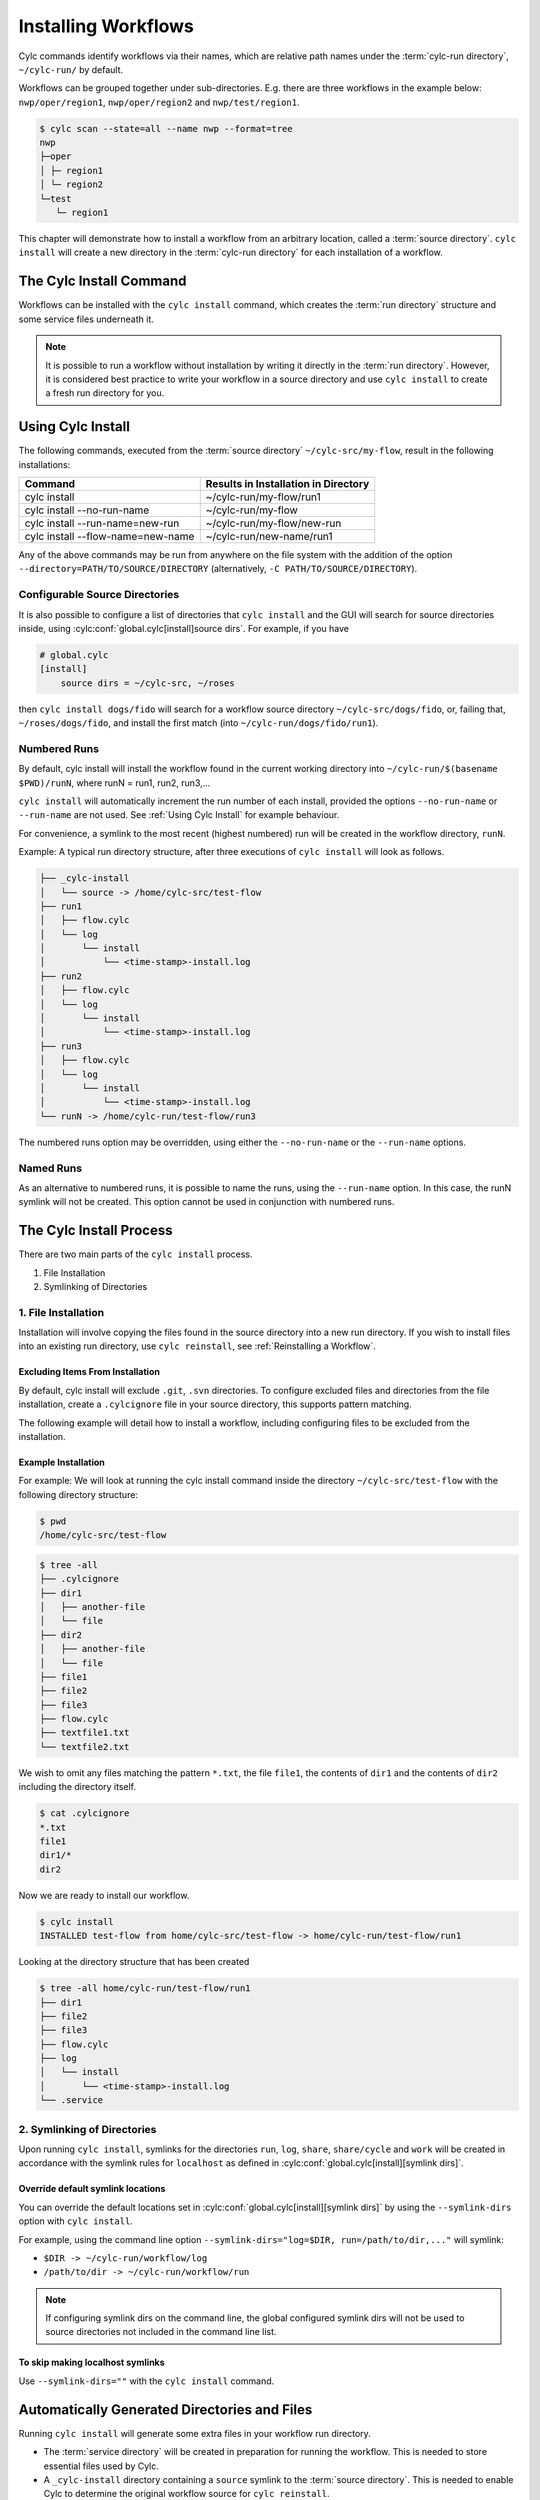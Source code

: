 .. _Installing-workflows:

Installing Workflows
====================

Cylc commands identify workflows via their names, which are relative path names
under the :term:`cylc-run directory`, ``~/cylc-run/`` by default.

Workflows can be grouped together under sub-directories. E.g. there are three
workflows in the example below: ``nwp/oper/region1``, ``nwp/oper/region2`` and
``nwp/test/region1``.

.. code-block:: console

   $ cylc scan --state=all --name nwp --format=tree
   nwp
   ├─oper
   │ ├─ region1
   │ └─ region2
   └─test
      └─ region1

This chapter will demonstrate how to install a workflow from an arbitrary
location, called a :term:`source directory`.
``cylc install`` will create a new directory in the :term:`cylc-run directory`
for each installation of a workflow.

.. _Install-Workflow:

The Cylc Install Command
------------------------

Workflows can be installed with the ``cylc install`` command, which creates
the :term:`run directory` structure and some service files underneath it.

.. note::

   It is possible to run a workflow without installation by writing it
   directly in the :term:`run directory`.
   However, it is considered best practice to write your workflow in a source
   directory and use ``cylc install`` to create a fresh run directory for you.

.. _Using Cylc Install:

Using Cylc Install
------------------

The following commands, executed from the :term:`source directory`
``~/cylc-src/my-flow``, result in the following installations:

+--------------------------------------+--------------------------------------+
| Command                              | Results in Installation in Directory |
+======================================+======================================+
| cylc install                         |    ~/cylc-run/my-flow/run1           |
+--------------------------------------+--------------------------------------+
| cylc install --no-run-name           |    ~/cylc-run/my-flow                |
+--------------------------------------+--------------------------------------+
| cylc install --run-name=new-run      |    ~/cylc-run/my-flow/new-run        |
+--------------------------------------+--------------------------------------+
| cylc install --flow-name=new-name    |    ~/cylc-run/new-name/run1          |
+--------------------------------------+--------------------------------------+

Any of the above commands may be run from anywhere on the file system with the
addition of the option ``--directory=PATH/TO/SOURCE/DIRECTORY`` (alternatively,
``-C PATH/TO/SOURCE/DIRECTORY``).

Configurable Source Directories
^^^^^^^^^^^^^^^^^^^^^^^^^^^^^^^

It is also possible to configure a list of directories that ``cylc install``
and the GUI will search for source directories inside, using
:cylc:conf:`global.cylc[install]source dirs`. For example, if you have

.. code-block:: cylc

   # global.cylc
   [install]
       source dirs = ~/cylc-src, ~/roses

then ``cylc install dogs/fido`` will search for a workflow source directory
``~/cylc-src/dogs/fido``, or, failing that, ``~/roses/dogs/fido``, and install
the first match (into ``~/cylc-run/dogs/fido/run1``).

Numbered Runs
^^^^^^^^^^^^^

By default, cylc install will install the workflow found in the current working
directory into ``~/cylc-run/$(basename $PWD)/runN``, where runN = run1, run2,
run3,...

``cylc install`` will automatically increment the run number of each install,
provided the options ``--no-run-name`` or ``--run-name`` are not used. See
:ref:`Using Cylc Install` for example behaviour.

For convenience, a symlink to the most recent (highest numbered) run will be
created in the workflow directory, ``runN``.

Example: A typical run directory structure, after three executions of
``cylc install`` will look as follows.

.. code-block:: none

   ├── _cylc-install
   │   └── source -> /home/cylc-src/test-flow
   ├── run1
   │   ├── flow.cylc
   │   └── log
   │       └── install
   │           └── <time-stamp>-install.log
   ├── run2
   │   ├── flow.cylc
   │   └── log
   │       └── install
   │           └── <time-stamp>-install.log
   ├── run3
   │   ├── flow.cylc
   │   └── log
   │       └── install
   │           └── <time-stamp>-install.log
   └── runN -> /home/cylc-run/test-flow/run3

The numbered runs option may be overridden, using either the ``--no-run-name``
or the ``--run-name`` options.


Named Runs
^^^^^^^^^^

As an alternative to numbered runs, it is possible to name the runs, using the
``--run-name`` option.
In this case, the runN symlink will not be created.
This option cannot be used in conjunction with numbered runs.


The Cylc Install Process
------------------------

There are two main parts of the ``cylc install`` process.

1. File Installation

2. Symlinking of Directories

.. _File Installation:

1. File Installation
^^^^^^^^^^^^^^^^^^^^

Installation will involve copying the files found in the source directory into
a new run directory. If you wish to install files into an existing run
directory, use ``cylc reinstall``, see :ref:`Reinstalling a Workflow`.

Excluding Items From Installation
"""""""""""""""""""""""""""""""""

By default, cylc install will exclude ``.git``, ``.svn`` directories.
To configure excluded files and directories from the file installation,
create a ``.cylcignore`` file in your source directory, this supports
pattern matching.

The following example will detail how to install a workflow, including
configuring files to be excluded from the installation.

.. _Example Installation:

Example Installation
""""""""""""""""""""

For example:
We will look at running the cylc install command inside the directory
``~/cylc-src/test-flow`` with the following directory structure:

.. code-block:: console

   $ pwd
   /home/cylc-src/test-flow

.. code-block:: console

   $ tree -all
   ├── .cylcignore
   ├── dir1
   │   ├── another-file
   │   └── file
   ├── dir2
   │   ├── another-file
   │   └── file
   ├── file1
   ├── file2
   ├── file3
   ├── flow.cylc
   ├── textfile1.txt
   └── textfile2.txt

We wish to omit any files matching the pattern ``*.txt``,  the file
``file1``, the contents of ``dir1`` and the contents of ``dir2`` including the
directory itself.

.. code-block:: console

   $ cat .cylcignore
   *.txt
   file1
   dir1/*
   dir2


Now we are ready to install our workflow.

.. code-block:: console

   $ cylc install
   INSTALLED test-flow from home/cylc-src/test-flow -> home/cylc-run/test-flow/run1

Looking at the directory structure that has been created

.. code-block:: console

   $ tree -all home/cylc-run/test-flow/run1
   ├── dir1
   ├── file2
   ├── file3
   ├── flow.cylc
   ├── log
   │   └── install
   │       └── <time-stamp>-install.log
   └── .service


.. _Symlinking of Directories:

2. Symlinking of Directories
^^^^^^^^^^^^^^^^^^^^^^^^^^^^

Upon running ``cylc install``, symlinks for the directories ``run``, ``log``,
``share``, ``share/cycle`` and ``work`` will be created in accordance with
the symlink rules for ``localhost`` as defined in
:cylc:conf:`global.cylc[install][symlink dirs]`.

Override default symlink locations
""""""""""""""""""""""""""""""""""

You can override the default locations set in
:cylc:conf:`global.cylc[install][symlink dirs]` by using the ``--symlink-dirs``
option with ``cylc install``.

For example, using the command line option
``--symlink-dirs="log=$DIR, run=/path/to/dir,..."`` will symlink:

- ``$DIR -> ~/cylc-run/workflow/log``
- ``/path/to/dir -> ~/cylc-run/workflow/run``

.. note::

   If configuring symlink dirs on the command line, the global configured
   symlink dirs will not be used to source directories not included in
   the command line list.


To skip making localhost symlinks
"""""""""""""""""""""""""""""""""

Use ``--symlink-dirs=""`` with the ``cylc install`` command.



Automatically Generated Directories and Files
---------------------------------------------

Running ``cylc install`` will generate some extra files in your workflow run
directory.

- The :term:`service directory` will be created in preparation for running the
  workflow. This is needed to store essential files used by Cylc.

- A ``_cylc-install`` directory containing a ``source`` symlink to the
  :term:`source directory`.
  This is needed to enable Cylc to determine the original workflow source
  for ``cylc reinstall``.

- A new ``install`` directory in the workflow's log directory, with a
  time-stamped install log file containing information about the installation.

Cylc plugins (such as :ref:`Cylc Rose`) may generate additional files.


.. _Reinstalling a Workflow:

Reinstalling a Workflow
-----------------------

To apply changes made in your workflow source directory to the installed
workflow directory, run ``cylc reinstall`` from within the workflow run
directory.
A new log file will be created in the workflow install log directory, detailing
changes made.

``cylc reinstall`` can be executed from anywhere on the file system. To do this
provide the named run you wish to reinstall.
For example:

.. code-block:: console

   $ cylc reinstall myflow/run1

Cylc will determine the source directory and update your workflow.

Returning to the example from above (see :ref:`Example Installation`).

The source directory, ``~/cylc-src/test-flow`` has been altered as follows:

.. code-block:: console

   $ tree -all ~/cylc-src/test-flow
   ├── .cylcignore
   ├── dir1
   │   ├── another-file
   │   └── file
   ├── dir2
   │   ├── another-file
   │   └── file
   ├── dir3
   │   ├── another-file
   │   └── file
   ├── file1
   ├── file2
   ├── file3
   ├── flow.cylc
   ├── textfile1.txt
   └── textfile2.txt

.. code-block:: console

   $ cat .cylcignore
   *.txt
   file1
   dir2

We wish to update our ``~/cylc-run/test-flow/run1`` with the directories ``dir1``
and ``dir3``:

.. code-block:: console

    $ cylc reinstall test-flow/run1

or cylc reinstall from within the run directory

.. code-block:: console

    $ cylc reinstall

The run directory now looks as follows:

.. code-block:: console

   $ tree -all home/cylc-run/test-flow/run1
   ├── dir1
   │   ├── another-file
   │   └── file
   ├── dir3
   │   ├── another-file
   │   └── file
   ├── file2
   ├── file3
   ├── flow.cylc
   ├── log
   │   └── install
   │       └── <time-stamp>-install.log
   │       └── <time-stamp>-reinstall.log
   └── .service


Expected Errors
---------------

There are some occasions when installation is expected to fail.

If:

- ``log``, ``share``, ``work`` or ``_cylc-install`` directories exist in the
  :term:`source directory`

- neither :cylc:conf:`flow.cylc` nor the deprecated suite.rc are found in
  the :term:`source directory`

- Both :cylc:conf:`flow.cylc` and the deprecated suite.rc are found in
  the :term:`source directory`. Only one should be present.

- the run-name is specified as ``_cylc-install``

- the workflow name is an absolute path or invalid

  Workflow names are validated by
  :py:class:`cylc.flow.unicode_rules.WorkflowNameValidator`.

  .. autoclass:: cylc.flow.unicode_rules.WorkflowNameValidator


- the install will create nested install directories. Neither a new
  installation in a subdirectory of an existing one, nor a directory containing
  an existing installation are permitted. For example, having installed a
  workflow in ``bar`` you would be unable to install one in ``foo``
  or ``foo/bar/baz``.

  .. code-block:: bash

      foo
      `-- bar
         |-- _cylc-install
         |-- baz
         |-- run1
         `-- runN


- trying to install a workflow into an already existing run directory,
  ``cylc reinstall`` should be used for this, see
  :ref:`Reinstalling a Workflow`.

- the source directory path does not match the source directory path of a
  previous installation. i.e. running ``cylc install`` in
  ``~/cylc-src/my-flow``, followed by running ``cylc install`` from
  ``~/cylc-different-sources/my-flow``.

.. warning::

    The following combinations of ``cylc install`` are forbidden and will
    result in error.

    - ``cylc install --run-name=my-run-name --no-run-name``

    - Running ``cylc install --run-name=my-run-name`` followed by
      ``cylc install --no-run-name``

    - Running ``cylc install --no-run-name`` followed by
      ``cylc install --run-name=my-run-name``
